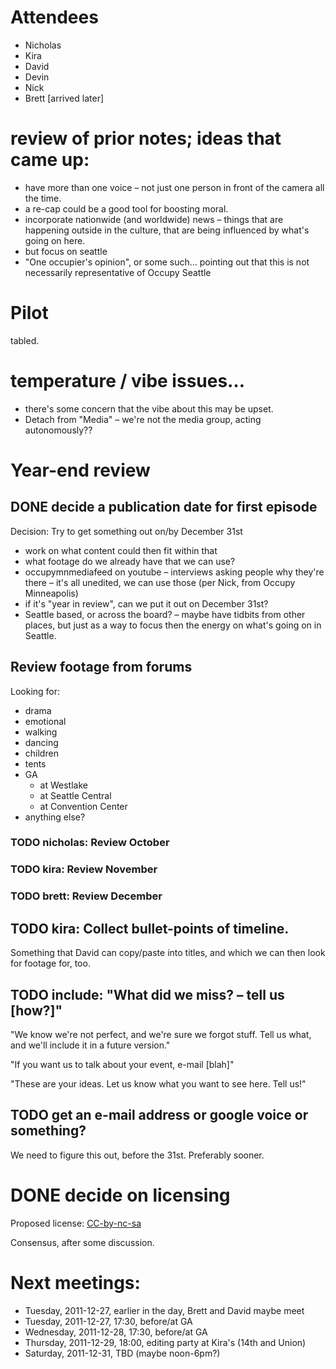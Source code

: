 * Attendees

- Nicholas
- Kira
- David
- Devin
- Nick
- Brett [arrived later]

* review of prior notes; ideas that came up:

- have more than one voice -- not just one person in front of the
  camera all the time.
- a re-cap could be a good tool for boosting moral.
- incorporate nationwide (and worldwide) news -- things that are
  happening outside in the culture, that are being influenced by
  what's going on here.
- but focus on seattle
- "One occupier's opinion", or some such... pointing out that this is
  not necessarily representative of Occupy Seattle

* Pilot

tabled.

* temperature / vibe issues...

- there's some concern that the vibe about this may be upset.
- Detach from "Media" -- we're not the media group, acting autonomously??

* Year-end review

** DONE decide a publication date for first episode

Decision: Try to get something out on/by December 31st

- work on what content could then fit within that
- what footage do we already have that we can use?
- occupymnmediafeed on youtube -- interviews asking people why they're
  there -- it's all unedited, we can use those (per Nick, from Occupy
  Minneapolis)
- if it's "year in review", can we put it out on December 31st?
- Seattle based, or across the board? -- maybe have tidbits from other
  places, but just as a way to focus then the energy on what's going
  on in Seattle.

** Review footage from forums

Looking for:

- drama
- emotional
- walking
- dancing
- children
- tents
- GA
  - at Westlake
  - at Seattle Central
  - at Convention Center
- anything else?

*** TODO nicholas: Review October
*** TODO kira: Review November
*** TODO brett: Review December

** TODO kira: Collect bullet-points of timeline.

Something that David can copy/paste into titles, and which we can then
look for footage for, too.

** TODO include: "What did we miss? -- tell us [how?]"

"We know we're not perfect, and we're sure we forgot stuff.  Tell us
what, and we'll include it in a future version."

"If you want us to talk about your event, e-mail [blah]"

"These are your ideas.  Let us know what you want to see here.  Tell
us!"

** TODO get an e-mail address or google voice or something?

We need to figure this out, before the 31st.  Preferably sooner.

* DONE decide on licensing

Proposed license: [[http://creativecommons.org/licenses/by-nc-sa/3.0/][CC-by-nc-sa]]

Consensus, after some discussion.

* Next meetings:

- Tuesday, 2011-12-27, earlier in the day, Brett and David maybe meet
- Tuesday, 2011-12-27, 17:30, before/at GA
- Wednesday, 2011-12-28, 17:30, before/at GA
- Thursday, 2011-12-29, 18:00, editing party at Kira's (14th and Union)
- Saturday, 2011-12-31, TBD (maybe noon-6pm?)
